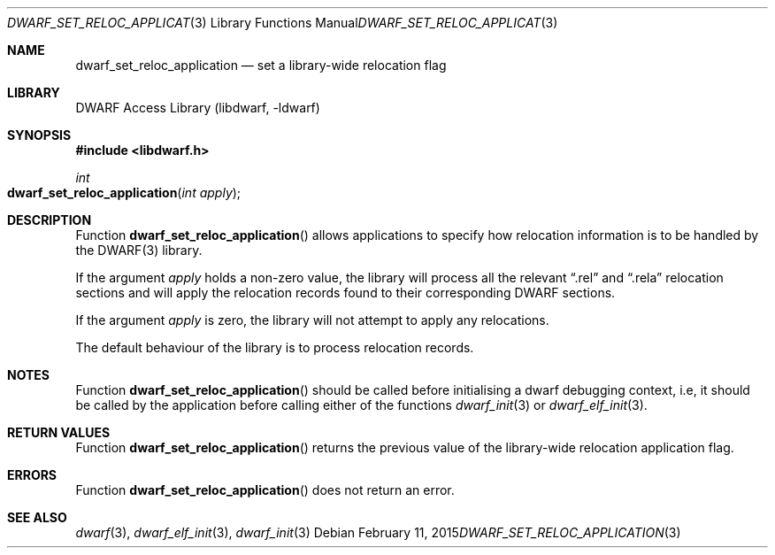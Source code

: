 .\"	$NetBSD: dwarf_set_reloc_application.3,v 1.6 2024/03/03 17:37:32 christos Exp $
.\"
.\" Copyright (c) 2011 Kai Wang
.\" All rights reserved.
.\"
.\" Redistribution and use in source and binary forms, with or without
.\" modification, are permitted provided that the following conditions
.\" are met:
.\" 1. Redistributions of source code must retain the above copyright
.\"    notice, this list of conditions and the following disclaimer.
.\" 2. Redistributions in binary form must reproduce the above copyright
.\"    notice, this list of conditions and the following disclaimer in the
.\"    documentation and/or other materials provided with the distribution.
.\"
.\" THIS SOFTWARE IS PROVIDED BY THE AUTHOR AND CONTRIBUTORS ``AS IS'' AND
.\" ANY EXPRESS OR IMPLIED WARRANTIES, INCLUDING, BUT NOT LIMITED TO, THE
.\" IMPLIED WARRANTIES OF MERCHANTABILITY AND FITNESS FOR A PARTICULAR PURPOSE
.\" ARE DISCLAIMED.  IN NO EVENT SHALL THE AUTHOR OR CONTRIBUTORS BE LIABLE
.\" FOR ANY DIRECT, INDIRECT, INCIDENTAL, SPECIAL, EXEMPLARY, OR CONSEQUENTIAL
.\" DAMAGES (INCLUDING, BUT NOT LIMITED TO, PROCUREMENT OF SUBSTITUTE GOODS
.\" OR SERVICES; LOSS OF USE, DATA, OR PROFITS; OR BUSINESS INTERRUPTION)
.\" HOWEVER CAUSED AND ON ANY THEORY OF LIABILITY, WHETHER IN CONTRACT, STRICT
.\" LIABILITY, OR TORT (INCLUDING NEGLIGENCE OR OTHERWISE) ARISING IN ANY WAY
.\" OUT OF THE USE OF THIS SOFTWARE, EVEN IF ADVISED OF THE POSSIBILITY OF
.\" SUCH DAMAGE.
.\"
.\" Id: dwarf_set_reloc_application.3 3963 2022-03-12 16:07:32Z jkoshy
.\"
.Dd February 11, 2015
.Dt DWARF_SET_RELOC_APPLICATION 3
.Os
.Sh NAME
.Nm dwarf_set_reloc_application
.Nd set a library-wide relocation flag
.Sh LIBRARY
.Lb libdwarf
.Sh SYNOPSIS
.In libdwarf.h
.Ft int
.Fo dwarf_set_reloc_application
.Fa "int apply"
.Fc
.Sh DESCRIPTION
Function
.Fn dwarf_set_reloc_application
allows applications to specify how relocation information is to be
handled by the DWARF(3) library.
.Pp
If the argument
.Fa apply
holds a non-zero value, the library will process all the relevant
.Dq ".rel"
and
.Dq ".rela"
relocation sections and will apply the relocation records found to
their corresponding DWARF sections.
.Pp
If the argument
.Fa apply
is zero, the library will not attempt to apply any relocations.
.Pp
The default behaviour of the library is to process relocation records.
.Sh NOTES
Function
.Fn dwarf_set_reloc_application
should be called before initialising a dwarf debugging context, i.e,
it should be called by the application before calling either of the
functions
.Xr dwarf_init 3
or
.Xr dwarf_elf_init 3 .
.Sh RETURN VALUES
Function
.Fn dwarf_set_reloc_application
returns the previous value of the library-wide relocation application
flag.
.Sh ERRORS
Function
.Fn dwarf_set_reloc_application
does not return an error.
.Sh SEE ALSO
.Xr dwarf 3 ,
.Xr dwarf_elf_init 3 ,
.Xr dwarf_init 3

